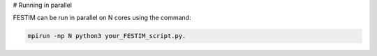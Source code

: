 # Running in parallel

FESTIM can be run in parallel on N cores using the command: 

.. code::
    
    mpirun -np N python3 your_FESTIM_script.py.